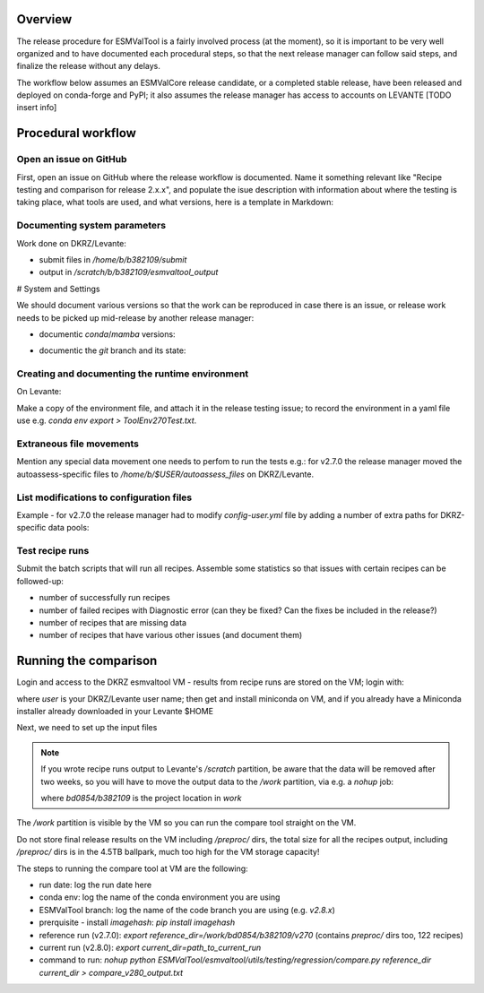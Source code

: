 .. _detailed-release-procedure:

Overview
========

The release procedure for ESMValTool is a fairly involved process (at the moment), so it
is important to be very well organized and to have documented each procedural steps, so that
the next release manager can follow said steps, and finalize the release without any delays.

The workflow below assumes an ESMValCore release candidate, or a completed stable release, have been released
and deployed on conda-forge and PyPI; it also assumes the release manager has access to accounts on LEVANTE [TODO insert info]

Procedural workflow
===================

Open an issue on GitHub
-----------------------

First, open an issue on GitHub where the release workflow is documented. Name it something relevant like
"Recipe testing and comparison for release 2.x.x", and populate the isue description with information
about where the testing is taking place, what tools are used, and what versions, here is a template in Markdown:

Documenting system parameters
-----------------------------

Work done on DKRZ/Levante:

- submit files in `/home/b/b382109/submit`
- output in `/scratch/b/b382109/esmvaltool_output`

# System and Settings

We should document various versions so that the work can be reproduced in case there
is an issue, or release work needs to be picked up mid-release by another release manager:

- documentic `conda`/`mamba` versions:

.. code-block:: bash
  mamba --version

- documentic the `git` branch and its state:

.. code-block:: bash
  git status

Creating and documenting the runtime environment
------------------------------------------------

On Levante:

.. code-block:: bash
  mamba env create -n tool270Test -f environment.yml
  conda activate tool270Test

Make a copy of the environment file, and attach it in the release testing issue; to
record the environment in a yaml file use e.g. `conda env export > ToolEnv270Test.txt`.

Extraneous file movements
-------------------------

Mention any special data movement one needs to perfom to run the tests e.g.:
for v2.7.0 the release manager moved the autoassess-specific files to
`/home/b/$USER/autoassess_files` on DKRZ/Levante.

List modifications to configuration files
-----------------------------------------

Example - for v2.7.0 the release manager had to modify `config-user.yml` file by
adding a number of extra paths for DKRZ-specific data pools:

.. code-block:: yaml
  CMIP6:
    - /work/bd0854/DATA/ESMValTool2/CMIP6_DKRZ
    - /work/bd0854/DATA/ESMValTool2/download/CMIP6
  CMIP5:
    - /work/bd0854/DATA/ESMValTool2/CMIP5_DKRZ
    - /work/bd0854/b309141/additional_CMIP5
    - /work/bd0854/DATA/ESMValTool2/download/cmip5/output1
    - /work/bd0854/DATA/ESMValTool2/download/cmip5

Test recipe runs
----------------

Submit the batch scripts that will run all recipes. Assemble some statistics so that issues with certain recipes
can be followed-up:

- number of successfully run recipes
- number of failed recipes with Diagnostic error (can they be fixed? Can the fixes be included in the release?)
- number of recipes that are missing data
- number of recipes that have various other issues (and document them)

Running the comparison
======================

Login and access to the DKRZ esmvaltool VM - results from recipe runs are stored on the VM; login with:

.. code-block:: bash
  ssh user@esmvaltool.dkrz.de

where `user` is your DKRZ/Levante user name; then get and install miniconda on VM, and
if you already have a Miniconda installer already downloaded in your Levante $HOME

.. code-block:: bash
  scp Miniconda3-py39_4.12.0-Linux-x86_64.sh user@esmvaltool.dkrz.de:~

Next, we need to set up the input files

.. note::
  If you wrote recipe runs output to Levante's `/scratch` partition, be aware that
  the data will be removed after two weeks, so you will have to move the output data
  to the `/work` partition, via e.g. a `nohup` job:

  .. code-block:: bash
    nohup cp -r /scratch/b/$USER/esmvaltool_output/* /work/bd0854/b382109/v2xx

  where `bd0854/b382109` is the project location in `work`


The `/work` partition is visible by the VM so you can run the compare tool straight on the VM.

Do not store final release results on the VM including `/preproc/` dirs, the total
size for all the recipes output, including `/preproc/` dirs is in the 4.5TB ballpark,
much too high for the VM storage capacity!

The steps to running the compare tool at VM are the following:

- run date: log the run date here
- conda env: log the name of the conda environment you are using
- ESMValTool branch: log the name of the code branch you are using (e.g. `v2.8.x`)
- prerquisite - install `imagehash`: `pip install imagehash`
- reference run (v2.7.0): `export reference_dir=/work/bd0854/b382109/v270` (contains `preproc/` dirs too, 122 recipes)
- current run (v2.8.0): `export current_dir=path_to_current_run`
- command to run: `nohup python ESMValTool/esmvaltool/utils/testing/regression/compare.py reference_dir current_dir > compare_v280_output.txt`

